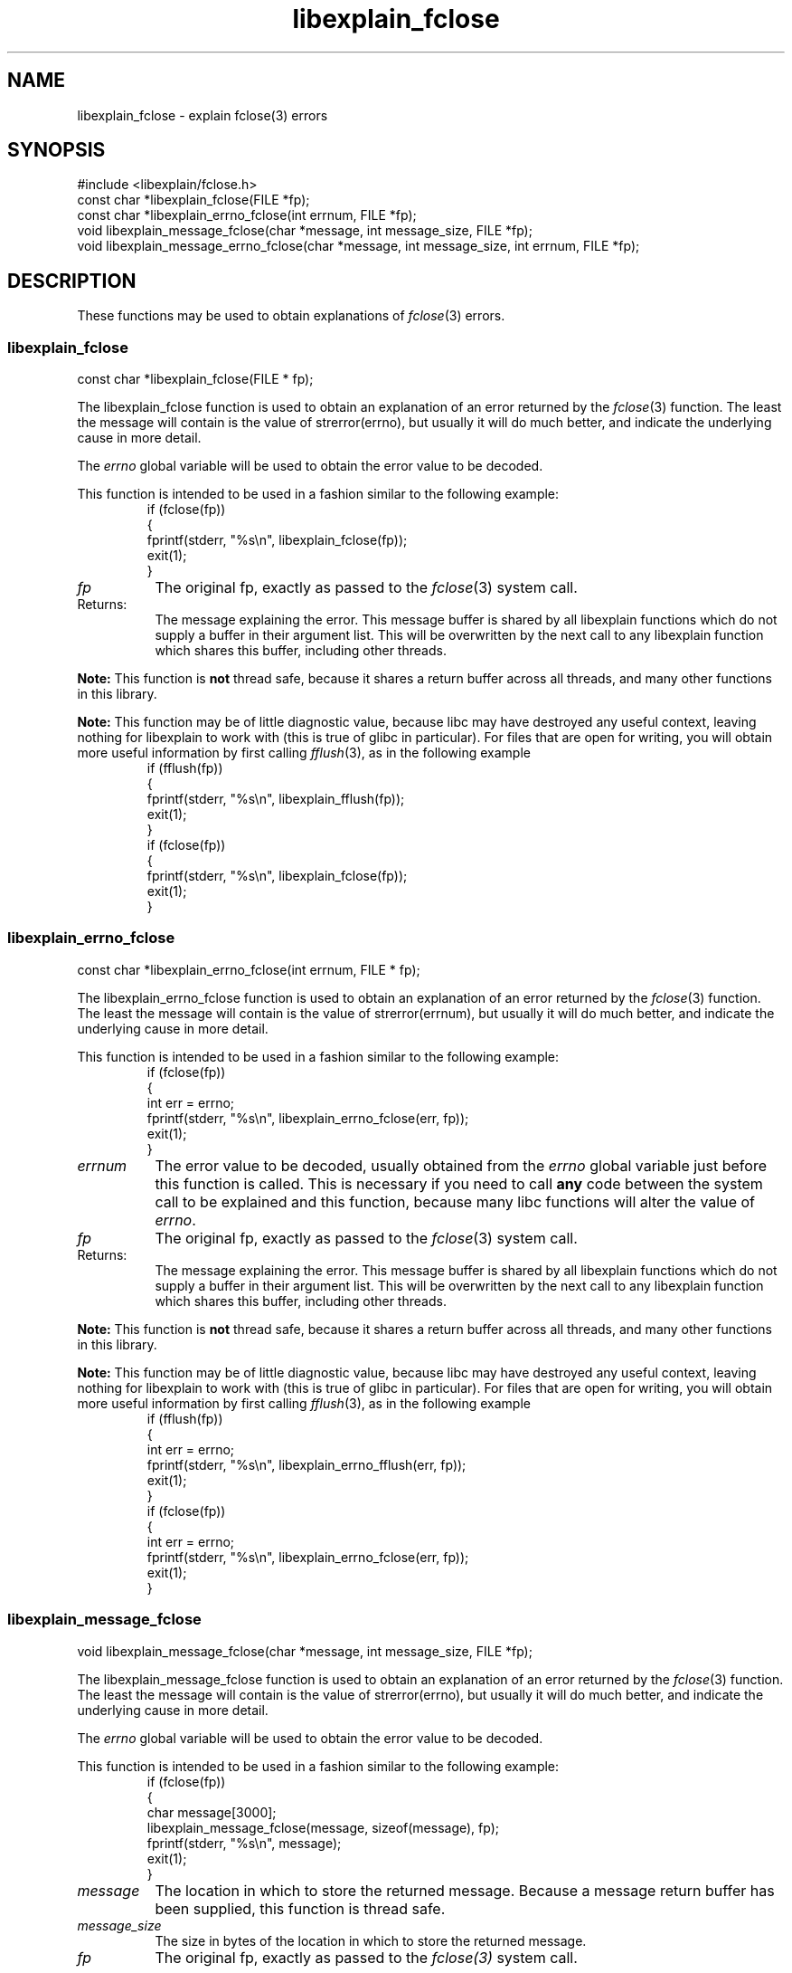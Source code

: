 .\"
.\" libexplain - Explain errno values returned by libc functions
.\" Copyright (C) 2008 Peter Miller
.\" Written by Peter Miller <millerp@canb.auug.org.au>
.\"
.\" This program is free software; you can redistribute it and/or modify
.\" it under the terms of the GNU General Public License as published by
.\" the Free Software Foundation; either version 3 of the License, or
.\" (at your option) any later version.
.\"
.\" This program is distributed in the hope that it will be useful,
.\" but WITHOUT ANY WARRANTY; without even the implied warranty of
.\" MERCHANTABILITY or FITNESS FOR A PARTICULAR PURPOSE.  See the GNU
.\" General Public License for more details.
.\"
.\" You should have received a copy of the GNU General Public License
.\" along with this program. If not, see <http://www.gnu.org/licenses/>.
.\"
.ds n) libexplain_fclose
.TH libexplain_fclose 3
.SH NAME
libexplain_fclose \- explain fclose(3) errors
.XX "libexplain_fclose(3)" "explain fclose(3) errors"
.SH SYNOPSIS
#include <libexplain/fclose.h>
.br
const char *libexplain_fclose(FILE *fp);
.br
const char *libexplain_errno_fclose(int errnum, FILE *fp);
.br
void libexplain_message_fclose(char *message, int message_size, FILE *fp);
.br
void libexplain_message_errno_fclose(char *message, int message_size,
int errnum, FILE *fp);
.SH DESCRIPTION
These functions may be used to obtain explanations of
\f[I]fclose\fP(3) errors.
.\" ------------------------------------------------------------------------
.SS libexplain_fclose
const char *libexplain_fclose(FILE * fp);
.PP
The libexplain_fclose function is used to obtain an explanation of an
error returned by the \f[I]fclose\fP(3) function.  The least the message
will contain is the value of \f[CW]strerror(errno)\fP, but usually it
will do much better, and indicate the underlying cause in more detail.
.PP
The \f[I]errno\fP global variable will be used to obtain the error value
to be decoded.
.PP
This function is intended to be used in a fashion similar to the
following example:
.RS
.ft CW
.nf
if (fclose(fp))
{
    fprintf(stderr, "%s\en", libexplain_fclose(fp));
    exit(1);
}
.fi
.ft R
.RE
.TP 8n
\f[I]fp\fP
The original fp, exactly as passed to the \f[I]fclose\fP(3) system call.
.TP 8n
Returns:
The message explaining the error.  This message buffer is shared by all
libexplain functions which do not supply a buffer in their argument
list.  This will be overwritten by the next call to any libexplain
function which shares this buffer, including other threads.
.PP
\f[B]Note:\fP
This function is \f[B]not\fP thread safe, because it shares a return
buffer across all threads, and many other functions in this library.
.PP
\f[B]Note:\fP
This function may be of little diagnostic value, because libc may have
destroyed any useful context, leaving nothing for libexplain to work
with (this is true of glibc in particular).  For files that are open
for writing, you will obtain more useful information by first calling
\f[I]fflush\fP(3), as in the following example
.RS
.ft CW
.nf
if (fflush(fp))
{
    fprintf(stderr, "%s\en", libexplain_fflush(fp));
    exit(1);
}
if (fclose(fp))
{
    fprintf(stderr, "%s\en", libexplain_fclose(fp));
    exit(1);
}
.fi
.ft R
.RE
.\" ------------------------------------------------------------------------
.SS libexplain_errno_fclose
const char *libexplain_errno_fclose(int errnum, FILE * fp);
.PP
The libexplain_errno_fclose function is used to obtain an explanation
of an error returned by the \f[I]fclose\fP(3) function.  The least the
message will contain is the value of \f[CW]strerror(errnum)\fP, but
usually it will do much better, and indicate the underlying cause in
more detail.
.PP
This function is intended to be used in a fashion similar to the
following example:
.RS
.ft CW
.nf
if (fclose(fp))
{
    int err = errno;
    fprintf(stderr, "%s\en", libexplain_errno_fclose(err, fp));
    exit(1);
}
.fi
.ft R
.RE
.TP 8n
\f[I]errnum\fP
The error value to be decoded, usually obtained from the \f[I]errno\fP
global variable just before this function is called. This is necessary
if you need to call \f[B]any\fP code between the system call to be
explained and this function, because many libc functions will alter the
value of \f[I]errno\fP.
.TP 8n
\f[I]fp\fP
The original fp, exactly as passed to the \f[I]fclose\fP(3) system call.
.TP 8n
Returns:
The message explaining the error.  This message buffer is shared by all
libexplain functions which do not supply a buffer in their argument
list.  This will be overwritten by the next call to any libexplain
function which shares this buffer, including other threads.
.PP
\f[B]Note:\fP
This function is \f[B]not\fP thread safe, because it shares a return
buffer across all threads, and many other functions in this library.
.PP
\f[B]Note:\fP
This function may be of little diagnostic value, because libc may have
destroyed any useful context, leaving nothing for libexplain to work
with (this is true of glibc in particular).  For files that are open
for writing, you will obtain more useful information by first calling
\f[I]fflush\fP(3), as in the following example
.RS
.ft CW
.nf
if (fflush(fp))
{
    int err = errno;
    fprintf(stderr, "%s\en", libexplain_errno_fflush(err, fp));
    exit(1);
}
if (fclose(fp))
{
    int err = errno;
    fprintf(stderr, "%s\en", libexplain_errno_fclose(err, fp));
    exit(1);
}
.fi
.ft R
.RE
.\" ------------------------------------------------------------------------
.SS libexplain_message_fclose
void libexplain_message_fclose(char *message, int message_size, FILE *fp);
.PP
The libexplain_message_fclose function is used to obtain an explanation
of an error returned by the \f[I]fclose\fP(3) function.  The least the
message will contain is the value of \f[CW]strerror(errno)\fP, but
usually it will do much better, and indicate the underlying cause in
more detail.
.PP
The \f[I]errno\fP global variable will be used to obtain the error value
to be decoded.
.PP
This function is intended to be used in a fashion similar to the
following example:
.RS
.ft CW
.nf
if (fclose(fp))
{
    char message[3000];
    libexplain_message_fclose(message, sizeof(message), fp);
    fprintf(stderr, "%s\en", message);
    exit(1);
}
.fi
.ft R
.RE
.TP 8n
\f[I]message\fP
The location in which to store the returned message.  Because a message
return buffer has been supplied, this function is thread safe.
.TP 8n
\f[I]message_size\fP
The size in bytes of the location in which to store the returned message.
.TP 8n
\f[I]fp\fP
The original fp, exactly as passed to the \f[I]fclose(3)\fP system call.
.PP
\f[B]Note:\fP
This function may be of little diagnostic value, because libc may have
destroyed any useful context, leaving nothing for libexplain to work
with (this is true of glibc in particular).  For files that are open
for writing, you will obtain more useful information by first calling
\f[I]fflush\fP(3), as in the following example
.RS
.ft CW
.nf
if (fflush(fp))
{
    char message[3000];
    libexplain_message_fflush(message, sizeof(message), fp);
    fprintf(stderr, "%s\en", message);
    exit(1);
}
if (fclose(fp))
{
    char message[3000];
    libexplain_message_fclose(message, sizeof(message), fp);
    fprintf(stderr, "%s\en", message);
    exit(1);
}
.fi
.ft R
.RE
.\" ------------------------------------------------------------------------
.SS libexplain_message_errno_fclose
void libexplain_message_errno_fclose(char *message, int message_size,
int errnum, FILE *fp);
.PP
The libexplain_message_errno_fclose function is used to obtain
an explanation of an error returned by the \f[I]fclose\fP(3)
function.  The least the message will contain is the value of
\f[CW]strerror(errnum)\fP, but usually it will do much better, and
indicate the underlying cause in more detail.
.PP
This function is intended to be used in a fashion similar to the
following exameple:
.RS
.ft CW
.nf
if (fclose(fp))
{
    int err = errno;
    char message[3000];
    libexplain_message_errno_fclose(message, sizeof(message),
        err, fp);
    fprintf(stderr, "%s\en", message);
    exit(1);
}
.fi
.ft R
.RE
.TP 8n
\f[I]message\fP
The location in which to store the returned message.  Because a message
return buffer has been supplied, this function is thread safe.
.TP 8n
\f[I]message_size\fP
The size in bytes of the location in which to store the returned message.
.TP 8n
\f[I]errnum\fP
The error value to be decoded, usually obtained from the \f[I]errno\fP
global variable just before this function is called.  This is necessary
if you need to call \f[B]any\fP code between the system call to be
explained and this function, because many libc functions will alter the
value of \f[I]errno\fP.
.TP 8n
\f[I]fp\fP
The original fp, exactly as passed to the \f[I]fclose\fP(3) system call.
.PP
\f[B]Note:\fP
This function may be of little diagnostic value, because libc may have
destroyed any useful context, leaving nothing for libexplain to work
with (this is true of glibc in particular).  For files that are open
for writing, you will obtain more useful information by first calling
\f[I]fflush\fP(3), as in the following example
.RS
.ft CW
.nf
if (fflush(fp))
{
    int err = errno;
    char message[3000];
    libexplain_message_errno_fflush(message, sizeof(message),
        err, fp);
    fprintf(stderr, "%s\en", message);
    exit(1);
}
if (fclose(fp))
{
    int err = errno;
    char message[3000];
    libexplain_message_errno_fclose(message, sizeof(message),
        err, fp);
    fprintf(stderr, "%s\en", message);
    exit(1);
}
.fi
.ft R
.RE
.\" ------------------------------------------------------------------------
.SH COPYRIGHT
.if n .ds C) (C)
.if t .ds C) \(co
libexplain version \*(v)
.br
Copyright \*(C) 2008 Peter Miller
.SH AUTHOR
Written by Peter Miller <millerp@canb.auug.org.au>
